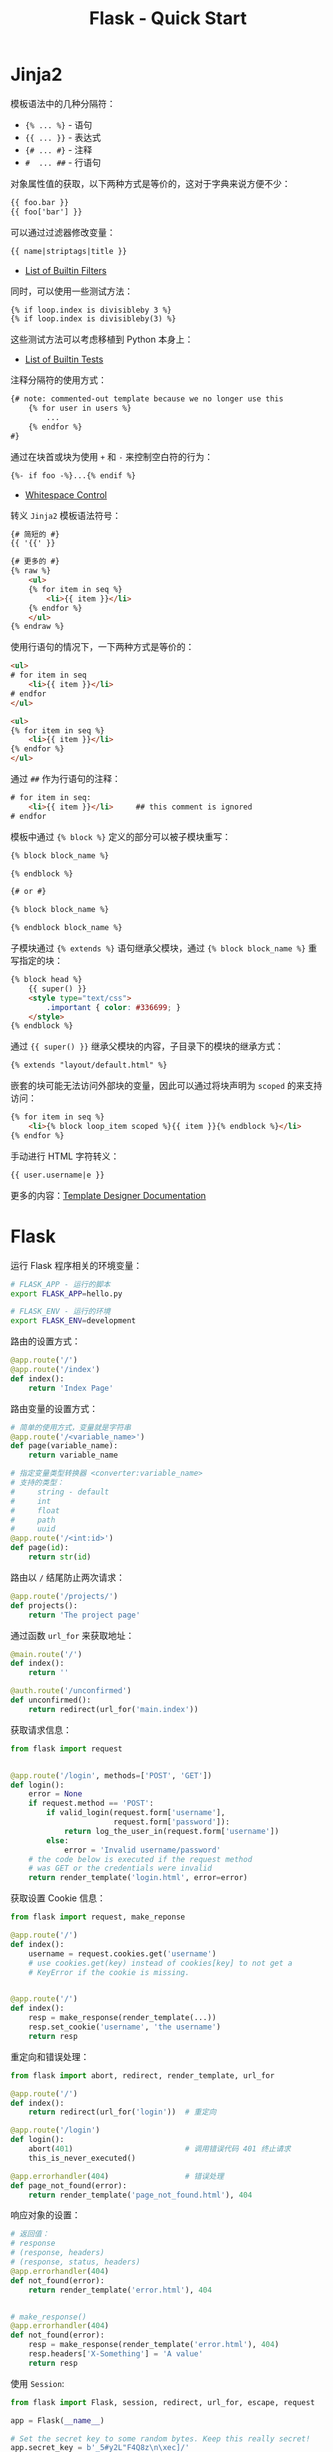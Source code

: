 #+TITLE:      Flask - Quick Start

* 目录                                                    :TOC_4_gh:noexport:
- [[#jinja2][Jinja2]]
- [[#flask][Flask]]

* Jinja2
  模板语法中的几种分隔符：
  + ~{% ... %}~ - 语句
  + ~{{ ... }}~ - 表达式
  + ~{# ... #}~ - 注释
  + ~#  ... ##~ - 行语句

  对象属性值的获取，以下两种方式是等价的，这对于字典来说方便不少：
  #+BEGIN_SRC html
    {{ foo.bar }}
    {{ foo['bar'] }}
  #+END_SRC

  可以通过过滤器修改变量：
  #+BEGIN_SRC html
    {{ name|striptags|title }}
  #+END_SRC

  + [[http://jinja.pocoo.org/docs/2.10/templates/#builtin-filters][List of Builtin Filters]]

  同时，可以使用一些测试方法：
  #+BEGIN_SRC html
    {% if loop.index is divisibleby 3 %}
    {% if loop.index is divisibleby(3) %}
  #+END_SRC

  这些测试方法可以考虑移植到 Python 本身上：
  + [[http://jinja.pocoo.org/docs/2.10/templates/#builtin-tests][List of Builtin Tests]]

  注释分隔符的使用方式：
  #+BEGIN_SRC html
    {# note: commented-out template because we no longer use this
        {% for user in users %}
            ...
        {% endfor %}
    #}
  #+END_SRC

  通过在块首或块为使用 ~+~ 和 ~-~ 来控制空白符的行为：
  #+BEGIN_SRC html
    {%- if foo -%}...{% endif %}
  #+END_SRC

  + [[http://jinja.pocoo.org/docs/2.10/templates/#whitespace-control][Whitespace Control]]

  转义 ~Jinja2~ 模板语法符号：
  #+BEGIN_SRC html
    {# 简短的 #}
    {{ '{{' }}

    {# 更多的 #}
    {% raw %}
        <ul>
        {% for item in seq %}
            <li>{{ item }}</li>
        {% endfor %}
        </ul>
    {% endraw %}
  #+END_SRC

  使用行语句的情况下，一下两种方式是等价的：
  #+BEGIN_SRC html
    <ul>
    # for item in seq
        <li>{{ item }}</li>
    # endfor
    </ul>

    <ul>
    {% for item in seq %}
        <li>{{ item }}</li>
    {% endfor %}
    </ul>
  #+END_SRC
  
  通过 ~##~ 作为行语句的注释：
  #+BEGIN_SRC html
    # for item in seq:
        <li>{{ item }}</li>     ## this comment is ignored
    # endfor
  #+END_SRC
  
  模板中通过 ~{% block %}~ 定义的部分可以被子模块重写：
  #+BEGIN_SRC html
    {% block block_name %}

    {% endblock %}

    {# or #}

    {% block block_name %}

    {% endblock block_name %}
  #+END_SRC

  子模块通过 ~{% extends %}~ 语句继承父模块，通过 ~{% block block_name %}~ 重写指定的块：
  #+BEGIN_SRC html
    {% block head %}
        {{ super() }}
        <style type="text/css">
            .important { color: #336699; }
        </style>
    {% endblock %}
  #+END_SRC

  通过 ~{{ super() }}~ 继承父模块的内容，子目录下的模块的继承方式：
  #+BEGIN_SRC html
    {% extends "layout/default.html" %}
  #+END_SRC

  嵌套的块可能无法访问外部块的变量，因此可以通过将块声明为 ~scoped~ 的来支持访问：
  #+BEGIN_SRC html
    {% for item in seq %}
        <li>{% block loop_item scoped %}{{ item }}{% endblock %}</li>
    {% endfor %}
  #+END_SRC

  手动进行 HTML 字符转义：
  #+BEGIN_SRC html
    {{ user.username|e }}
  #+END_SRC

  更多的内容：[[http://jinja.pocoo.org/docs/2.10/templates/#extensions][Template Designer Documentation]]

* Flask
  运行 Flask 程序相关的环境变量：
  #+BEGIN_SRC bash
    # FLASK_APP - 运行的脚本
    export FLASK_APP=hello.py

    # FLASK_ENV - 运行的环境
    export FLASK_ENV=development
  #+END_SRC

  路由的设置方式：
  #+BEGIN_SRC python
    @app.route('/')
    @app.route('/index')
    def index():
        return 'Index Page'
  #+END_SRC

  路由变量的设置方式：
  #+BEGIN_SRC python
    # 简单的使用方式，变量就是字符串
    @app.route('/<variable_name>')
    def page(variable_name):
        return variable_name

    # 指定变量类型转换器 <converter:variable_name>
    # 支持的类型：
    #     string - default
    #     int
    #     float
    #     path
    #     uuid
    @app.route('/<int:id>')
    def page(id):
        return str(id)
  #+END_SRC

  路由以 ~/~ 结尾防止两次请求：
  #+BEGIN_SRC python
    @app.route('/projects/')
    def projects():
        return 'The project page'
  #+END_SRC

  通过函数 ~url_for~ 来获取地址：
  #+BEGIN_SRC python
    @main.route('/')
    def index():
        return ''

    @auth.route('/unconfirmed')
    def unconfirmed():
        return redirect(url_for('main.index'))
  #+END_SRC

  获取请求信息：
  #+BEGIN_SRC python
    from flask import request


    @app.route('/login', methods=['POST', 'GET'])
    def login():
        error = None
        if request.method == 'POST':
            if valid_login(request.form['username'],
                           request.form['password']):
                return log_the_user_in(request.form['username'])
            else:
                error = 'Invalid username/password'
        # the code below is executed if the request method
        # was GET or the credentials were invalid
        return render_template('login.html', error=error)
  #+END_SRC

  获取设置 Cookie 信息：
  #+BEGIN_SRC python
    from flask import request, make_reponse

    @app.route('/')
    def index():
        username = request.cookies.get('username')
        # use cookies.get(key) instead of cookies[key] to not get a
        # KeyError if the cookie is missing.


    @app.route('/')
    def index():
        resp = make_response(render_template(...))
        resp.set_cookie('username', 'the username')
        return resp
  #+END_SRC

  重定向和错误处理：
  #+BEGIN_SRC python
    from flask import abort, redirect, render_template, url_for

    @app.route('/')
    def index():
        return redirect(url_for('login'))  # 重定向

    @app.route('/login')
    def login():
        abort(401)                         # 调用错误代码 401 终止请求
        this_is_never_executed()

    @app.errorhandler(404)                 # 错误处理
    def page_not_found(error):
        return render_template('page_not_found.html'), 404
  #+END_SRC

  响应对象的设置：
  #+BEGIN_SRC python
    # 返回值：
    # response
    # (response, headers)
    # (response, status, headers)
    @app.errorhandler(404)
    def not_found(error):
        return render_template('error.html'), 404


    # make_response()
    @app.errorhandler(404)
    def not_found(error):
        resp = make_response(render_template('error.html'), 404)
        resp.headers['X-Something'] = 'A value'
        return resp
  #+END_SRC

  使用 ~Session~:
  #+BEGIN_SRC python
    from flask import Flask, session, redirect, url_for, escape, request

    app = Flask(__name__)

    # Set the secret key to some random bytes. Keep this really secret!
    app.secret_key = b'_5#y2L"F4Q8z\n\xec]/'

    @app.route('/')
    def index():
        if 'username' in session:
            return 'Logged in as %s' % escape(session['username'])
        return 'You are not logged in'

    @app.route('/login', methods=['GET', 'POST'])
    def login():
        if request.method == 'POST':
            session['username'] = request.form['username']
            return redirect(url_for('index'))
        return '''
            <form method="post">
                <p><input type=text name=username>
                <p><input type=submit value=Login>
            </form>
        '''

    @app.route('/logout')
    def logout():
        # remove the username from the session if it's there
        session.pop('username', None)
        return redirect(url_for('index'))
  #+END_SRC

